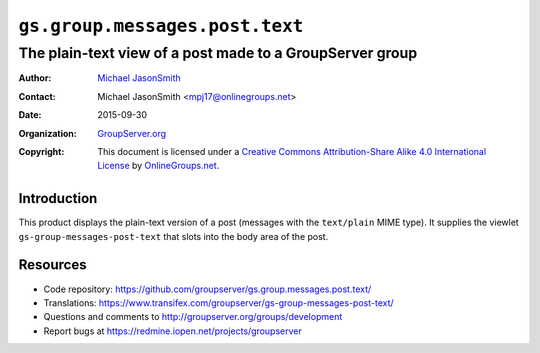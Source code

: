 ===============================
``gs.group.messages.post.text``
===============================
~~~~~~~~~~~~~~~~~~~~~~~~~~~~~~~~~~~~~~~~~~~~~~~~~~~~~~~~~
The plain-text view of a post made to a GroupServer group
~~~~~~~~~~~~~~~~~~~~~~~~~~~~~~~~~~~~~~~~~~~~~~~~~~~~~~~~~

:Author: `Michael JasonSmith`_
:Contact: Michael JasonSmith <mpj17@onlinegroups.net>
:Date: 2015-09-30
:Organization: `GroupServer.org`_
:Copyright: This document is licensed under a
  `Creative Commons Attribution-Share Alike 4.0 International License`_
  by `OnlineGroups.net`_.

  ..  _Creative Commons Attribution-Share Alike 4.0 International License:
    http://creativecommons.org/licenses/by-sa/4.0/

Introduction
============

This product displays the plain-text version of a post (messages
with the ``text/plain`` MIME type). It supplies the viewlet
``gs-group-messages-post-text`` that slots into the body area of
the post.

Resources
=========

- Code repository:
  https://github.com/groupserver/gs.group.messages.post.text/
- Translations:
  https://www.transifex.com/groupserver/gs-group-messages-post-text/
- Questions and comments to
  http://groupserver.org/groups/development
- Report bugs at https://redmine.iopen.net/projects/groupserver

.. _GroupServer: http://groupserver.org/
.. _GroupServer.org: http://groupserver.org/
.. _OnlineGroups.Net: https://onlinegroups.net
.. _Michael JasonSmith: http://groupserver.org/p/mpj17
